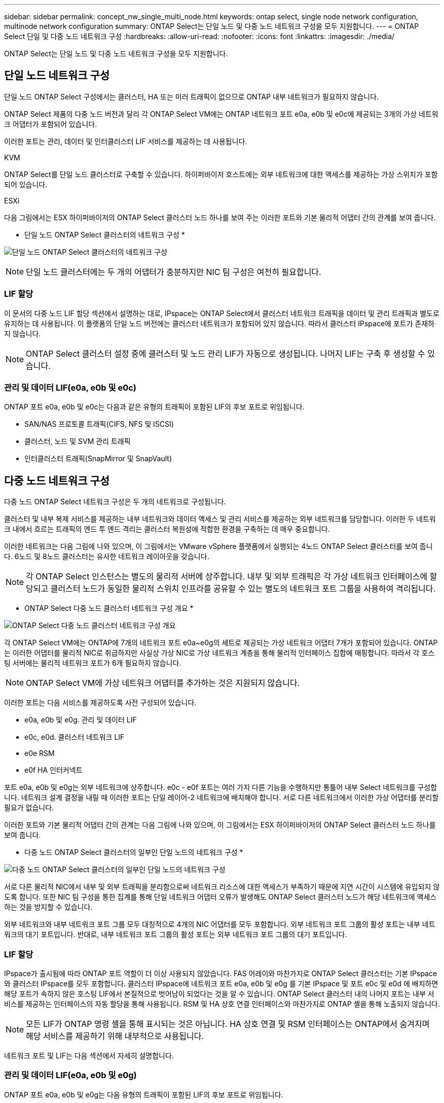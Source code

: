 ---
sidebar: sidebar 
permalink: concept_nw_single_multi_node.html 
keywords: ontap select, single node network configuration, multinode network configuration 
summary: ONTAP Select는 단일 노드 및 다중 노드 네트워크 구성을 모두 지원합니다. 
---
= ONTAP Select 단일 및 다중 노드 네트워크 구성
:hardbreaks:
:allow-uri-read: 
:nofooter: 
:icons: font
:linkattrs: 
:imagesdir: ./media/


[role="lead"]
ONTAP Select는 단일 노드 및 다중 노드 네트워크 구성을 모두 지원합니다.



== 단일 노드 네트워크 구성

단일 노드 ONTAP Select 구성에서는 클러스터, HA 또는 미러 트래픽이 없으므로 ONTAP 내부 네트워크가 필요하지 않습니다.

ONTAP Select 제품의 다중 노드 버전과 달리 각 ONTAP Select VM에는 ONTAP 네트워크 포트 e0a, e0b 및 e0c에 제공되는 3개의 가상 네트워크 어댑터가 포함되어 있습니다.

이러한 포트는 관리, 데이터 및 인터클러스터 LIF 서비스를 제공하는 데 사용됩니다.

.KVM
ONTAP Select를 단일 노드 클러스터로 구축할 수 있습니다. 하이퍼바이저 호스트에는 외부 네트워크에 대한 액세스를 제공하는 가상 스위치가 포함되어 있습니다.

.ESXi
다음 그림에서는 ESX 하이퍼바이저의 ONTAP Select 클러스터 노드 하나를 보여 주는 이러한 포트와 기본 물리적 어댑터 간의 관계를 보여 줍니다.

* 단일 노드 ONTAP Select 클러스터의 네트워크 구성 *

image:DDN_03.jpg["단일 노드 ONTAP Select 클러스터의 네트워크 구성"]


NOTE: 단일 노드 클러스터에는 두 개의 어댑터가 충분하지만 NIC 팀 구성은 여전히 필요합니다.



=== LIF 할당

이 문서의 다중 노드 LIF 할당 섹션에서 설명하는 대로, IPspace는 ONTAP Select에서 클러스터 네트워크 트래픽을 데이터 및 관리 트래픽과 별도로 유지하는 데 사용됩니다. 이 플랫폼의 단일 노드 버전에는 클러스터 네트워크가 포함되어 있지 않습니다. 따라서 클러스터 IPspace에 포트가 존재하지 않습니다.


NOTE: ONTAP Select 클러스터 설정 중에 클러스터 및 노드 관리 LIF가 자동으로 생성됩니다. 나머지 LIF는 구축 후 생성할 수 있습니다.



=== 관리 및 데이터 LIF(e0a, e0b 및 e0c)

ONTAP 포트 e0a, e0b 및 e0c는 다음과 같은 유형의 트래픽이 포함된 LIF의 후보 포트로 위임됩니다.

* SAN/NAS 프로토콜 트래픽(CIFS, NFS 및 iSCSI)
* 클러스터, 노드 및 SVM 관리 트래픽
* 인터클러스터 트래픽(SnapMirror 및 SnapVault)




== 다중 노드 네트워크 구성

다중 노드 ONTAP Select 네트워크 구성은 두 개의 네트워크로 구성됩니다.

클러스터 및 내부 복제 서비스를 제공하는 내부 네트워크와 데이터 액세스 및 관리 서비스를 제공하는 외부 네트워크를 담당합니다. 이러한 두 네트워크 내에서 흐르는 트래픽의 엔드 투 엔드 격리는 클러스터 복원성에 적합한 환경을 구축하는 데 매우 중요합니다.

이러한 네트워크는 다음 그림에 나와 있으며, 이 그림에서는 VMware vSphere 플랫폼에서 실행되는 4노드 ONTAP Select 클러스터를 보여 줍니다. 6노드 및 8노드 클러스터는 유사한 네트워크 레이아웃을 갖습니다.


NOTE: 각 ONTAP Select 인스턴스는 별도의 물리적 서버에 상주합니다. 내부 및 외부 트래픽은 각 가상 네트워크 인터페이스에 할당되고 클러스터 노드가 동일한 물리적 스위치 인프라를 공유할 수 있는 별도의 네트워크 포트 그룹을 사용하여 격리됩니다.

* ONTAP Select 다중 노드 클러스터 네트워크 구성 개요 *

image:DDN_01.jpg["ONTAP Select 다중 노드 클러스터 네트워크 구성 개요"]

각 ONTAP Select VM에는 ONTAP에 7개의 네트워크 포트 e0a~e0g의 세트로 제공되는 가상 네트워크 어댑터 7개가 포함되어 있습니다. ONTAP는 이러한 어댑터를 물리적 NIC로 취급하지만 사실상 가상 NIC로 가상 네트워크 계층을 통해 물리적 인터페이스 집합에 매핑합니다. 따라서 각 호스팅 서버에는 물리적 네트워크 포트가 6개 필요하지 않습니다.


NOTE: ONTAP Select VM에 가상 네트워크 어댑터를 추가하는 것은 지원되지 않습니다.

이러한 포트는 다음 서비스를 제공하도록 사전 구성되어 있습니다.

* e0a, e0b 및 e0g. 관리 및 데이터 LIF
* e0c, e0d. 클러스터 네트워크 LIF
* e0e RSM
* e0f HA 인터커넥트


포트 e0a, e0b 및 e0g는 외부 네트워크에 상주합니다. e0c - e0f 포트는 여러 가지 다른 기능을 수행하지만 통틀어 내부 Select 네트워크를 구성합니다. 네트워크 설계 결정을 내릴 때 이러한 포트는 단일 레이어-2 네트워크에 배치해야 합니다. 서로 다른 네트워크에서 이러한 가상 어댑터를 분리할 필요가 없습니다.

이러한 포트와 기본 물리적 어댑터 간의 관계는 다음 그림에 나와 있으며, 이 그림에서는 ESX 하이퍼바이저의 ONTAP Select 클러스터 노드 하나를 보여 줍니다.

* 다중 노드 ONTAP Select 클러스터의 일부인 단일 노드의 네트워크 구성 *

image:DDN_02.jpg["다중 노드 ONTAP Select 클러스터의 일부인 단일 노드의 네트워크 구성"]

서로 다른 물리적 NIC에서 내부 및 외부 트래픽을 분리함으로써 네트워크 리소스에 대한 액세스가 부족하기 때문에 지연 시간이 시스템에 유입되지 않도록 합니다. 또한 NIC 팀 구성을 통한 집계를 통해 단일 네트워크 어댑터 오류가 발생해도 ONTAP Select 클러스터 노드가 해당 네트워크에 액세스하는 것을 방지할 수 있습니다.

외부 네트워크와 내부 네트워크 포트 그룹 모두 대칭적으로 4개의 NIC 어댑터를 모두 포함합니다. 외부 네트워크 포트 그룹의 활성 포트는 내부 네트워크의 대기 포트입니다. 반대로, 내부 네트워크 포트 그룹의 활성 포트는 외부 네트워크 포트 그룹의 대기 포트입니다.



=== LIF 할당

IPspace가 출시됨에 따라 ONTAP 포트 역할이 더 이상 사용되지 않았습니다. FAS 어레이와 마찬가지로 ONTAP Select 클러스터는 기본 IPspace와 클러스터 IPspace를 모두 포함합니다. 클러스터 IPspace에 네트워크 포트 e0a, e0b 및 e0g 를 기본 IPspace 및 포트 e0c 및 e0d 에 배치하면 해당 포트가 속하지 않은 호스팅 LIF에서 본질적으로 벗어남이 되었다는 것을 알 수 있습니다. ONTAP Select 클러스터 내의 나머지 포트는 내부 서비스를 제공하는 인터페이스의 자동 할당을 통해 사용됩니다. RSM 및 HA 상호 연결 인터페이스와 마찬가지로 ONTAP 셸을 통해 노출되지 않습니다.


NOTE: 모든 LIF가 ONTAP 명령 셸을 통해 표시되는 것은 아닙니다. HA 상호 연결 및 RSM 인터페이스는 ONTAP에서 숨겨지며 해당 서비스를 제공하기 위해 내부적으로 사용됩니다.

네트워크 포트 및 LIF는 다음 섹션에서 자세히 설명합니다.



=== 관리 및 데이터 LIF(e0a, e0b 및 e0g)

ONTAP 포트 e0a, e0b 및 e0g는 다음 유형의 트래픽이 포함된 LIF의 후보 포트로 위임됩니다.

* SAN/NAS 프로토콜 트래픽(CIFS, NFS 및 iSCSI)
* 클러스터, 노드 및 SVM 관리 트래픽
* 인터클러스터 트래픽(SnapMirror 및 SnapVault)



NOTE: ONTAP Select 클러스터 설정 중에 클러스터 및 노드 관리 LIF가 자동으로 생성됩니다. 나머지 LIF는 구축 후 생성할 수 있습니다.



=== 클러스터 네트워크 LIF(e0c, e0d)

ONTAP 포트 e0c 및 e0d는 클러스터 인터페이스의 홈 포트로 위임됩니다. 각 ONTAP Select 클러스터 노드 내에서는 ONTAP 설정 중에 링크 로컬 IP 주소(169.254.x.x)를 사용하여 두 개의 클러스터 인터페이스가 자동으로 생성됩니다.


NOTE: 이러한 인터페이스에는 정적 IP 주소를 할당할 수 없으며 추가 클러스터 인터페이스를 생성할 수 없습니다.

클러스터 네트워크 트래픽은 지연 시간이 짧고 라우팅되지 않은 레이어 2 네트워크를 통해 전달되어야 합니다. 클러스터 처리량 및 지연 시간 요구사항 때문에 ONTAP Select 클러스터는 물리적으로 가까운 곳에 위치해야 합니다(예: 멀티팩, 단일 데이터 센터). WAN을 통해 또는 지리적으로 중요한 서로 다른 거리에 있는 HA 노드를 분리하여 4노드, 6노드 또는 8노드 확장 클러스터 구성을 구축하는 것은 지원되지 않습니다. 중재자가 있는 확장 2노드 구성이 지원됩니다.

자세한 내용은 섹션을 참조하십시오 link:reference_plan_best_practices.html#two-node-stretched-ha-metrocluster-sds-best-practices["2노드 확장 HA(MetroCluster SDS) 모범 사례"].


NOTE: 클러스터 네트워크 트래픽의 최대 처리량을 확인하기 위해 이 네트워크 포트는 점보 프레임(7500 ~ 9000 MTU)을 사용하도록 구성됩니다. 올바른 클러스터 작동을 위해 ONTAP Select 클러스터 노드에 내부 네트워크 서비스를 제공하는 모든 업스트림 가상 및 물리적 스위치에서 점보 프레임이 활성화되어 있는지 확인합니다.



=== RAID SyncMirror 트래픽(e0e)

HA 파트너 노드 전체에서 블록의 동기식 복제는 네트워크 포트 e0e에 상주하는 내부 네트워크 인터페이스를 사용하여 수행됩니다. 이 기능은 클러스터 설정 중에 ONTAP에서 구성한 네트워크 인터페이스를 사용하여 자동으로 수행되므로 관리자가 구성할 필요가 없습니다.


NOTE: 포트 e0e는 ONTAP에서 내부 복제 트래픽을 위해 예약했습니다. 따라서 ONTAP CLI 또는 System Manager에서는 포트나 호스팅된 LIF가 표시되지 않습니다. 이 인터페이스는 자동으로 생성된 링크 로컬 IP 주소를 사용하도록 구성되어 있으며 대체 IP 주소의 재할당이 지원되지 않습니다. 이 네트워크 포트에는 점보 프레임(7500 - 9000 MTU)을 사용해야 합니다.



=== HA 인터커넥트(e0f)

NetApp FAS 어레이는 특수 하드웨어를 사용하여 ONTAP 클러스터의 HA 쌍 간에 정보를 전달합니다. 그러나 소프트웨어 정의 환경에서는 InfiniBand 또는 iWARP 디바이스와 같은 이러한 유형의 장비를 사용할 수 없으므로 대체 솔루션이 필요합니다. 여러 가지 가능성을 고려했지만 상호 연결 전송에 배치된 ONTAP 요구 사항에서는 이 기능이 소프트웨어에서 에뮬레이트되어야 했습니다. 결과적으로, ONTAP Select 클러스터 내에서 HA 인터커넥트 기능(일반적으로 하드웨어에서 제공)은 이더넷을 전송 메커니즘으로 사용하여 OS로 설계되었습니다.

각 ONTAP Select 노드는 HA 인터커넥트 포트 e0f로 구성됩니다. 이 포트는 두 가지 주요 기능을 담당하는 HA 인터커넥트 네트워크 인터페이스를 호스팅합니다.

* HA 쌍 간에 NVRAM의 콘텐츠 미러링
* HA Pair 간의 HA 상태 정보 및 네트워크 하트비트 메시지 송수신


HA 인터커넥트 트래픽은 이더넷 패킷 내에 RDMA(Remote Direct Memory Access) 프레임을 계층화함으로써 단일 네트워크 인터페이스를 사용하여 이 네트워크 포트를 통해 흐릅니다.


NOTE: RSM 포트(e0e)와 비슷한 방법으로 ONTAP CLI 또는 System Manager에서 물리적 포트 또는 호스팅된 네트워크 인터페이스를 볼 수 없습니다. 따라서 이 인터페이스의 IP 주소를 수정할 수 없으며 포트의 상태를 변경할 수 없습니다. 이 네트워크 포트에는 점보 프레임(7500 - 9000 MTU)을 사용해야 합니다.
